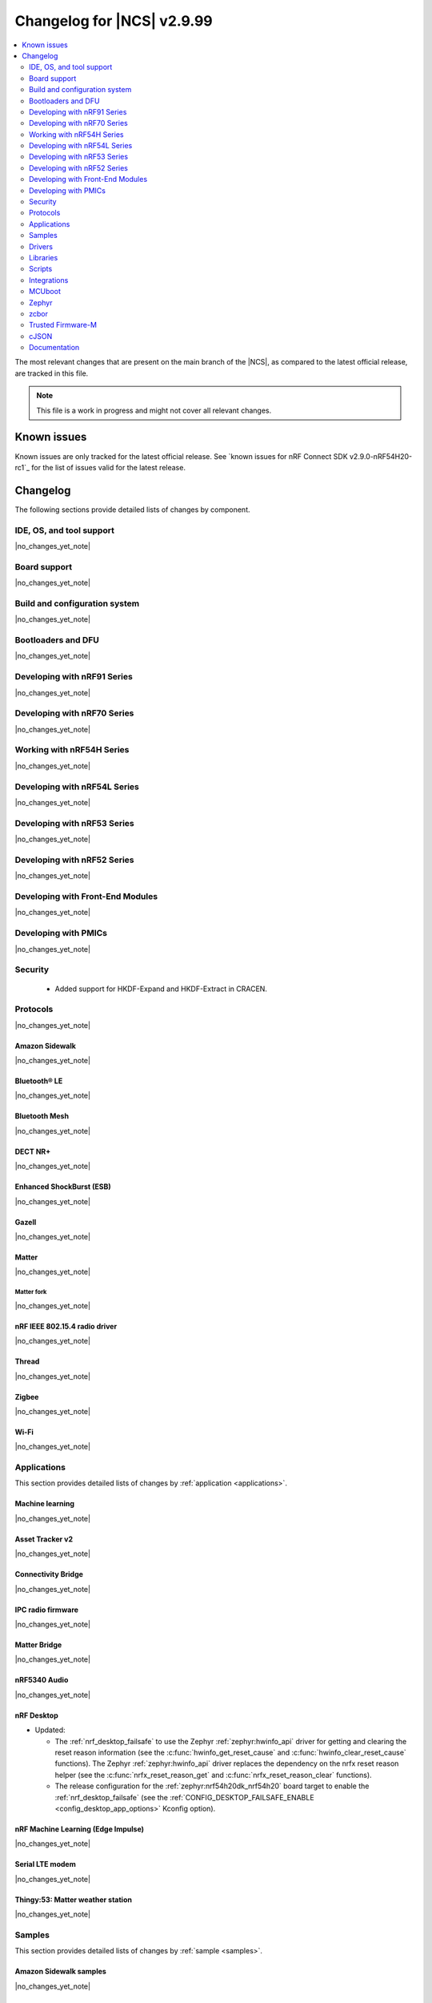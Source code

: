 .. _ncs_release_notes_changelog:

Changelog for |NCS| v2.9.99
###########################

.. contents::
   :local:
   :depth: 2

The most relevant changes that are present on the main branch of the |NCS|, as compared to the latest official release, are tracked in this file.

.. note::
   This file is a work in progress and might not cover all relevant changes.

.. HOWTO

   When adding a new PR, decide whether it needs an entry in the changelog.
   If it does, update this page.
   Add the sections you need, as only a handful of sections are kept when the changelog is cleaned.
   The "Protocols" section serves as a highlight section for all protocol-related changes, including those made to samples, libraries, and so on.

Known issues
************

Known issues are only tracked for the latest official release.
See `known issues for nRF Connect SDK v2.9.0-nRF54H20-rc1`_ for the list of issues valid for the latest release.

Changelog
*********

The following sections provide detailed lists of changes by component.

IDE, OS, and tool support
=========================

|no_changes_yet_note|

Board support
=============

|no_changes_yet_note|

Build and configuration system
==============================

|no_changes_yet_note|

Bootloaders and DFU
===================

|no_changes_yet_note|

Developing with nRF91 Series
============================

|no_changes_yet_note|

Developing with nRF70 Series
============================

|no_changes_yet_note|

Working with nRF54H Series
==========================

|no_changes_yet_note|

Developing with nRF54L Series
=============================

|no_changes_yet_note|

Developing with nRF53 Series
============================

|no_changes_yet_note|

Developing with nRF52 Series
============================

|no_changes_yet_note|

Developing with Front-End Modules
=================================

|no_changes_yet_note|

Developing with PMICs
=====================

|no_changes_yet_note|

Security
========

  * Added support for HKDF-Expand and HKDF-Extract in CRACEN.

Protocols
=========

|no_changes_yet_note|

Amazon Sidewalk
---------------

|no_changes_yet_note|

Bluetooth® LE
-------------

|no_changes_yet_note|

Bluetooth Mesh
--------------

|no_changes_yet_note|

DECT NR+
--------

|no_changes_yet_note|

Enhanced ShockBurst (ESB)
-------------------------

|no_changes_yet_note|

Gazell
------

|no_changes_yet_note|

Matter
------

|no_changes_yet_note|

Matter fork
+++++++++++

|no_changes_yet_note|

nRF IEEE 802.15.4 radio driver
------------------------------

|no_changes_yet_note|

Thread
------

|no_changes_yet_note|

Zigbee
------

|no_changes_yet_note|

Wi-Fi
-----

|no_changes_yet_note|

Applications
============

This section provides detailed lists of changes by :ref:`application <applications>`.

Machine learning
----------------

|no_changes_yet_note|

Asset Tracker v2
----------------

|no_changes_yet_note|

Connectivity Bridge
-------------------

|no_changes_yet_note|

IPC radio firmware
------------------

|no_changes_yet_note|

Matter Bridge
-------------

|no_changes_yet_note|

nRF5340 Audio
-------------

|no_changes_yet_note|

nRF Desktop
-----------

* Updated:

  * The :ref:`nrf_desktop_failsafe` to use the Zephyr :ref:`zephyr:hwinfo_api` driver for getting and clearing the reset reason information (see the :c:func:`hwinfo_get_reset_cause` and :c:func:`hwinfo_clear_reset_cause` functions).
    The Zephyr :ref:`zephyr:hwinfo_api` driver replaces the dependency on the nrfx reset reason helper (see the :c:func:`nrfx_reset_reason_get` and :c:func:`nrfx_reset_reason_clear` functions).
  * The release configuration for the :ref:`zephyr:nrf54h20dk_nrf54h20` board target to enable the :ref:`nrf_desktop_failsafe` (see the :ref:`CONFIG_DESKTOP_FAILSAFE_ENABLE <config_desktop_app_options>` Kconfig option).

nRF Machine Learning (Edge Impulse)
-----------------------------------

|no_changes_yet_note|

Serial LTE modem
----------------

|no_changes_yet_note|

Thingy:53: Matter weather station
---------------------------------

|no_changes_yet_note|

Samples
=======

This section provides detailed lists of changes by :ref:`sample <samples>`.

Amazon Sidewalk samples
-----------------------

|no_changes_yet_note|

Bluetooth samples
-----------------


|no_changes_yet_note|

Bluetooth Fast Pair samples
---------------------------

* :ref:`fast_pair_locator_tag` sample:

  * Added support for the :ref:`zephyr:nrf54h20dk_nrf54h20` board target.

Bluetooth Mesh samples
----------------------

* Added:

  * Support for nRF54L10 in the following samples:

    * :ref:`bluetooth_mesh_sensor_client`
    * :ref:`bluetooth_mesh_sensor_server`
    * :ref:`bluetooth_ble_peripheral_lbs_coex`
    * :ref:`bt_mesh_chat`
    * :ref:`bluetooth_mesh_light_switch`
    * :ref:`bluetooth_mesh_silvair_enocean`
    * :ref:`bluetooth_mesh_light_dim`
    * :ref:`bluetooth_mesh_light`
    * :ref:`ble_mesh_dfu_target`
    * :ref:`bluetooth_mesh_light_lc`
    * :ref:`ble_mesh_dfu_distributor`

  * Support for nRF54L05 in the following samples:

    * :ref:`bluetooth_mesh_sensor_client`
    * :ref:`bluetooth_mesh_sensor_server`
    * :ref:`bluetooth_ble_peripheral_lbs_coex`
    * :ref:`bt_mesh_chat`
    * :ref:`bluetooth_mesh_light_switch`
    * :ref:`bluetooth_mesh_silvair_enocean`
    * :ref:`bluetooth_mesh_light_dim`
    * :ref:`bluetooth_mesh_light`
    * :ref:`bluetooth_mesh_light_lc`

Cellular samples
----------------

* :ref:`modem_shell_application` sample:

  * Removed the ``CONFIG_MOSH_LINK`` Kconfig option.
    The link control functionality is now always enabled and cannot be disabled.

Cryptography samples
--------------------

|no_changes_yet_note|

Debug samples
-------------

|no_changes_yet_note|

DECT NR+ samples
----------------

|no_changes_yet_note|

Edge Impulse samples
--------------------

|no_changes_yet_note|

Enhanced ShockBurst samples
---------------------------

|no_changes_yet_note|

Gazell samples
--------------

|no_changes_yet_note|

Keys samples
------------

|no_changes_yet_note|

Matter samples
--------------

|no_changes_yet_note|

Networking samples
------------------

|no_changes_yet_note|

NFC samples
-----------

|no_changes_yet_note|

nRF5340 samples
---------------

* Removed the ``nRF5340: Multiprotocol RPMsg`` sample.
  Use the :ref:`ipc_radio` application instead.

Peripheral samples
------------------

|no_changes_yet_note|

PMIC samples
------------

|no_changes_yet_note|

Protocol serialization samples
------------------------------

|no_changes_yet_note|

SDFW samples
------------

|no_changes_yet_note|

Sensor samples
--------------

|no_changes_yet_note|

SUIT samples
------------

|no_changes_yet_note|

Trusted Firmware-M (TF-M) samples
---------------------------------

|no_changes_yet_note|


Thread samples
--------------

|no_changes_yet_note|

Zigbee samples
--------------

|no_changes_yet_note|

Wi-Fi samples
-------------

|no_changes_yet_note|

Other samples
-------------

* :ref:`coremark_sample` sample:

  * Added support for the nRF54L05 and nRF54L10 SoCs (emulated on nRF54L15 DK).

Drivers
=======

This section provides detailed lists of changes by :ref:`driver <drivers>`.

|no_changes_yet_note|

Wi-Fi drivers
-------------

|no_changes_yet_note|

Libraries
=========

This section provides detailed lists of changes by :ref:`library <libraries>`.

Binary libraries
----------------

|no_changes_yet_note|

Bluetooth libraries and services
--------------------------------

|no_changes_yet_note|

Common Application Framework
----------------------------

|no_changes_yet_note|

Debug libraries
---------------

|no_changes_yet_note|

DFU libraries
-------------

|no_changes_yet_note|

Gazell libraries
----------------

|no_changes_yet_note|

Security libraries
------------------

|no_changes_yet_note|

Modem libraries
---------------

* :ref:`pdn_readme` library:

  * Added the :c:func:`pdn_dynamic_params_get_v6` function to get PDN parameters for IPv6-only.

* :ref:`lte_lc_readme` library:

  * Fixed handling of ``%NCELLMEAS`` notification with status 2 (measurement interrupted) and no cells.

Multiprotocol Service Layer libraries
-------------------------------------

|no_changes_yet_note|

Libraries for networking
------------------------

|no_changes_yet_note|

Libraries for NFC
-----------------

|no_changes_yet_note|

nRF RPC libraries
-----------------

|no_changes_yet_note|

Other libraries
---------------

|no_changes_yet_note|

Security libraries
------------------

|no_changes_yet_note|

Shell libraries
---------------

|no_changes_yet_note|

Libraries for Zigbee
--------------------

|no_changes_yet_note|

sdk-nrfxlib
-----------

See the changelog for each library in the :doc:`nrfxlib documentation <nrfxlib:README>` for additional information.

Scripts
=======

This section provides detailed lists of changes by :ref:`script <scripts>`.

|no_changes_yet_note|

Integrations
============

This section provides detailed lists of changes by :ref:`integration <integrations>`.

Google Fast Pair integration
----------------------------

|no_changes_yet_note|

Edge Impulse integration
------------------------

|no_changes_yet_note|

Memfault integration
--------------------

|no_changes_yet_note|

AVSystem integration
--------------------

|no_changes_yet_note|

nRF Cloud integration
---------------------

|no_changes_yet_note|

CoreMark integration
--------------------

|no_changes_yet_note|

DULT integration
----------------

|no_changes_yet_note|

MCUboot
=======

The MCUboot fork in |NCS| (``sdk-mcuboot``) contains all commits from the upstream MCUboot repository up to and including ``a4eda30f5b0cfd0cf15512be9dcd559239dbfc91``, with some |NCS| specific additions.

The code for integrating MCUboot into |NCS| is located in the :file:`ncs/nrf/modules/mcuboot` folder.

The following list summarizes both the main changes inherited from upstream MCUboot and the main changes applied to the |NCS| specific additions:

|no_changes_yet_note|

Zephyr
======

.. NOTE TO MAINTAINERS: All the Zephyr commits in the below git commands must be handled specially after each upmerge and each nRF Connect SDK release.

The Zephyr fork in |NCS| (``sdk-zephyr``) contains all commits from the upstream Zephyr repository up to and including ``beb733919d8d64a778a11bd5e7d5cbe5ae27b8ee``, with some |NCS| specific additions.

For the list of upstream Zephyr commits (not including cherry-picked commits) incorporated into nRF Connect SDK since the most recent release, run the following command from the :file:`ncs/zephyr` repository (after running ``west update``):

.. code-block:: none

   git log --oneline beb733919d ^ea02b93eea

For the list of |NCS| specific commits, including commits cherry-picked from upstream, run:

.. code-block:: none

   git log --oneline manifest-rev ^beb733919d

The current |NCS| main branch is based on revision ``beb733919d`` of Zephyr.

.. note::
   For possible breaking changes and changes between the latest Zephyr release and the current Zephyr version, refer to the :ref:`Zephyr release notes <zephyr_release_notes>`.

Additions specific to |NCS|
---------------------------

|no_changes_yet_note|

zcbor
=====

|no_changes_yet_note|

Trusted Firmware-M
==================

|no_changes_yet_note|

cJSON
=====

|no_changes_yet_note|

Documentation
=============

* Added new section :ref:`ug_custom_board`.
  This section includes the following pages:

  * :ref:`defining_custom_board` - Previously located under :ref:`app_boards`.
  * :ref:`programming_custom_board` - New page.
